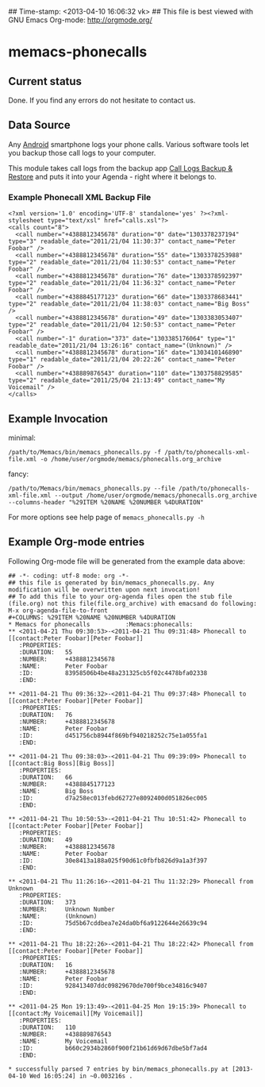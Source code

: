 ## Time-stamp: <2013-04-10 16:06:32 vk>
## This file is best viewed with GNU Emacs Org-mode: http://orgmode.org/

* memacs-phonecalls
  
** Current status

Done. If you find any errors do not hesitate to contact us.

** Data Source

Any [[http://en.wikipedia.org/wiki/Android_(operating_system)][Android]] smartphone logs your phone calls. Various software tools
let you backup those call logs to your computer.

This module takes call logs from the backup app [[https://play.google.com/store/apps/details?id%3Dcom.riteshsahu.CallLogBackupRestore&hl%3Den][Call Logs Backup &
Restore]] and puts it into your Agenda - right where it belongs to.

*** Example Phonecall XML Backup File

: <?xml version='1.0' encoding='UTF-8' standalone='yes' ?><?xml-stylesheet type="text/xsl" href="calls.xsl"?>
: <calls count="8">
:   <call number="+4388812345678" duration="0" date="1303378237194" type="3" readable_date="2011/21/04 11:30:37" contact_name="Peter Foobar" />
:   <call number="+4388812345678" duration="55" date="1303378253988" type="2" readable_date="2011/21/04 11:30:53" contact_name="Peter Foobar" />
:   <call number="+4388812345678" duration="76" date="1303378592397" type="2" readable_date="2011/21/04 11:36:32" contact_name="Peter Foobar" />
:   <call number="+4388845177123" duration="66" date="1303378683441" type="2" readable_date="2011/21/04 11:38:03" contact_name="Big Boss" />
:   <call number="+4388812345678" duration="49" date="1303383053407" type="2" readable_date="2011/21/04 12:50:53" contact_name="Peter Foobar" />
:   <call number="-1" duration="373" date="1303385176064" type="1" readable_date="2011/21/04 13:26:16" contact_name="(Unknown)" />
:   <call number="+4388812345678" duration="16" date="1303410146890" type="1" readable_date="2011/21/04 20:22:26" contact_name="Peter Foobar" />
:   <call number="+438889876543" duration="110" date="1303758829585" type="2" readable_date="2011/25/04 21:13:49" contact_name="My Voicemail" />
: </calls>
 
** Example Invocation

minimal:
: /path/to/Memacs/bin/memacs_phonecalls.py -f /path/to/phonecalls-xml-file.xml -o /home/user/orgmode/memacs/phonecalls.org_archive

fancy:
: /path/to/Memacs/bin/memacs_phonecalls.py --file /path/to/phonecalls-xml-file.xml --output /home/user/orgmode/memacs/phonecalls.org_archive --columns-header "%29ITEM %20NAME %20NUMBER %4DURATION"

For more options see help page of ~memacs_phonecalls.py -h~

** Example Org-mode entries

Following Org-mode file will be generated from the example data above:

: ## -*- coding: utf-8 mode: org -*-
: ## this file is generated by bin/memacs_phonecalls.py. Any modification will be overwritten upon next invocation!
: ## To add this file to your org-agenda files open the stub file  (file.org) not this file(file.org_archive) with emacsand do following: M-x org-agenda-file-to-front
: #+COLUMNS: %29ITEM %20NAME %20NUMBER %4DURATION
: * Memacs for phonecalls          :Memacs:phonecalls:
: ** <2011-04-21 Thu 09:30:53>-<2011-04-21 Thu 09:31:48> Phonecall to [[contact:Peter Foobar][Peter Foobar]]
:    :PROPERTIES:
:    :DURATION:   55
:    :NUMBER:     +4388812345678
:    :NAME:       Peter Foobar
:    :ID:         83958506b4be48a231325cb5f02c4478bfa02338
:    :END:
: 
: ** <2011-04-21 Thu 09:36:32>-<2011-04-21 Thu 09:37:48> Phonecall to [[contact:Peter Foobar][Peter Foobar]]
:    :PROPERTIES:
:    :DURATION:   76
:    :NUMBER:     +4388812345678
:    :NAME:       Peter Foobar
:    :ID:         d451756cb8944f869bf940218252c75e1a055fa1
:    :END:
: 
: ** <2011-04-21 Thu 09:38:03>-<2011-04-21 Thu 09:39:09> Phonecall to [[contact:Big Boss][Big Boss]]
:    :PROPERTIES:
:    :DURATION:   66
:    :NUMBER:     +4388845177123
:    :NAME:       Big Boss
:    :ID:         d7a258ec013febd62727e8092400d051826ec005
:    :END:
: 
: ** <2011-04-21 Thu 10:50:53>-<2011-04-21 Thu 10:51:42> Phonecall to [[contact:Peter Foobar][Peter Foobar]]
:    :PROPERTIES:
:    :DURATION:   49
:    :NUMBER:     +4388812345678
:    :NAME:       Peter Foobar
:    :ID:         30e8413a188a025f90d61c0fbfb826d9a1a3f397
:    :END:
: 
: ** <2011-04-21 Thu 11:26:16>-<2011-04-21 Thu 11:32:29> Phonecall from Unknown
:    :PROPERTIES:
:    :DURATION:   373
:    :NUMBER:     Unknown Number
:    :NAME:       (Unknown)
:    :ID:         75d5b67cddbea7e24da0bf6a9122644e26639c94
:    :END:
: 
: ** <2011-04-21 Thu 18:22:26>-<2011-04-21 Thu 18:22:42> Phonecall from [[contact:Peter Foobar][Peter Foobar]]
:    :PROPERTIES:
:    :DURATION:   16
:    :NUMBER:     +4388812345678
:    :NAME:       Peter Foobar
:    :ID:         928413407ddc09829670de700f9bce34816c9407
:    :END:
: 
: ** <2011-04-25 Mon 19:13:49>-<2011-04-25 Mon 19:15:39> Phonecall to [[contact:My Voicemail][My Voicemail]]
:    :PROPERTIES:
:    :DURATION:   110
:    :NUMBER:     +438889876543
:    :NAME:       My Voicemail
:    :ID:         b660c2934b2860f900f21b61d69d67dbe5bf7ad4
:    :END:
: 
: * successfully parsed 7 entries by bin/memacs_phonecalls.py at [2013-04-10 Wed 16:05:24] in ~0.003216s .



   
